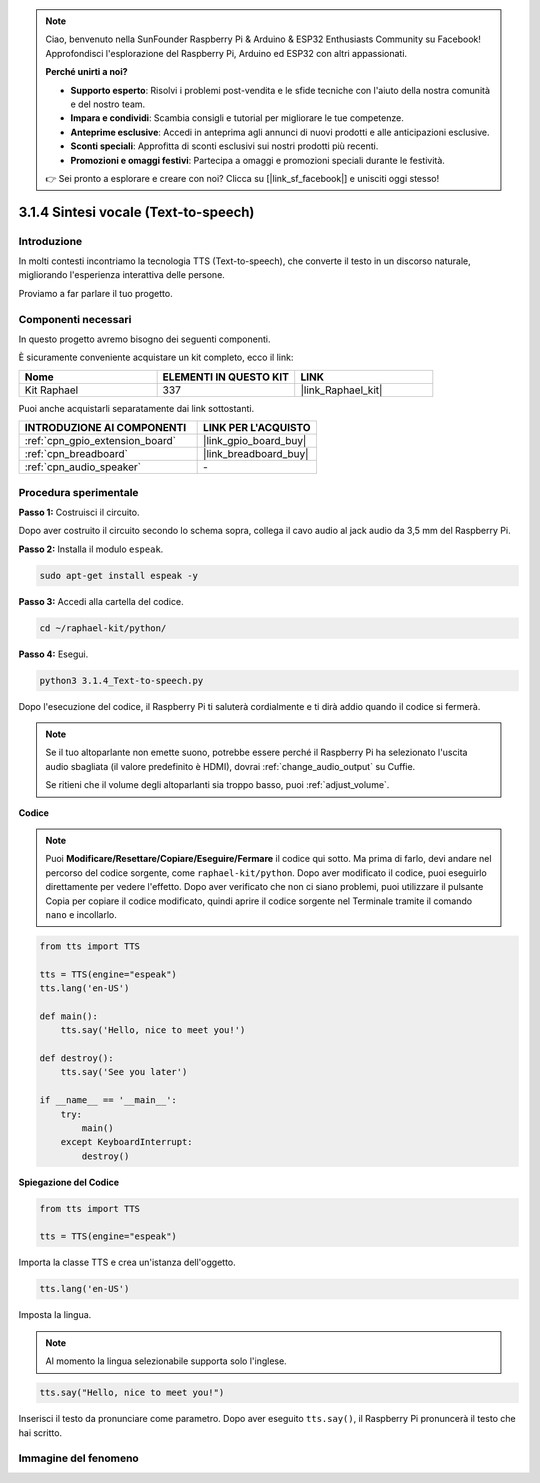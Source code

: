 .. note::

    Ciao, benvenuto nella SunFounder Raspberry Pi & Arduino & ESP32 Enthusiasts Community su Facebook! Approfondisci l'esplorazione del Raspberry Pi, Arduino ed ESP32 con altri appassionati.

    **Perché unirti a noi?**

    - **Supporto esperto**: Risolvi i problemi post-vendita e le sfide tecniche con l'aiuto della nostra comunità e del nostro team.
    - **Impara e condividi**: Scambia consigli e tutorial per migliorare le tue competenze.
    - **Anteprime esclusive**: Accedi in anteprima agli annunci di nuovi prodotti e alle anticipazioni esclusive.
    - **Sconti speciali**: Approfitta di sconti esclusivi sui nostri prodotti più recenti.
    - **Promozioni e omaggi festivi**: Partecipa a omaggi e promozioni speciali durante le festività.

    👉 Sei pronto a esplorare e creare con noi? Clicca su [|link_sf_facebook|] e unisciti oggi stesso!

.. _3.1.4_py:

3.1.4 Sintesi vocale (Text-to-speech)
============================================

Introduzione
--------------------

In molti contesti incontriamo la tecnologia TTS (Text-to-speech), che converte il testo in un discorso naturale, migliorando l'esperienza interattiva delle persone.

Proviamo a far parlare il tuo progetto.

Componenti necessari
------------------------------

In questo progetto avremo bisogno dei seguenti componenti.

.. image:: ../img/audio2.png
    :width: 700
    :align: center

È sicuramente conveniente acquistare un kit completo, ecco il link:

.. list-table::
    :widths: 20 20 20
    :header-rows: 1

    *   - Nome	
        - ELEMENTI IN QUESTO KIT
        - LINK
    *   - Kit Raphael
        - 337
        - |link_Raphael_kit|

Puoi anche acquistarli separatamente dai link sottostanti.

.. list-table::
    :widths: 30 20
    :header-rows: 1

    *   - INTRODUZIONE AI COMPONENTI
        - LINK PER L'ACQUISTO

    *   - :ref:`cpn_gpio_extension_board`
        - |link_gpio_board_buy|
    *   - :ref:`cpn_breadboard`
        - |link_breadboard_buy|
    *   - :ref:`cpn_audio_speaker`
        - \-

Procedura sperimentale
------------------------------

**Passo 1:** Costruisci il circuito.

.. image:: ../img/4.1.4fritzing.png
  :width: 800
  :align: center   

Dopo aver costruito il circuito secondo lo schema sopra, collega il cavo audio al jack audio da 3,5 mm del Raspberry Pi.

.. image:: ../img/audio4.png
    :width: 400
    :align: center

**Passo 2:** Installa il modulo ``espeak``.

.. raw:: html

   <run></run>

.. code-block::

    sudo apt-get install espeak -y

**Passo 3:** Accedi alla cartella del codice.

.. raw:: html

   <run></run>

.. code-block::

    cd ~/raphael-kit/python/

**Passo 4:** Esegui.

.. raw:: html

   <run></run>

.. code-block::

    python3 3.1.4_Text-to-speech.py

Dopo l'esecuzione del codice, il Raspberry Pi ti saluterà cordialmente e ti dirà addio quando il codice si fermerà.

.. note::

    Se il tuo altoparlante non emette suono, potrebbe essere perché il Raspberry Pi ha selezionato l'uscita audio sbagliata (il valore predefinito è HDMI), dovrai :ref:`change_audio_output` su Cuffie.

    Se ritieni che il volume degli altoparlanti sia troppo basso, puoi :ref:`adjust_volume`.

**Codice**

.. note::
    Puoi **Modificare/Resettare/Copiare/Eseguire/Fermare** il codice qui sotto. Ma prima di farlo, devi andare nel percorso del codice sorgente, come ``raphael-kit/python``. Dopo aver modificato il codice, puoi eseguirlo direttamente per vedere l'effetto. Dopo aver verificato che non ci siano problemi, puoi utilizzare il pulsante Copia per copiare il codice modificato, quindi aprire il codice sorgente nel Terminale tramite il comando ``nano`` e incollarlo.

.. raw:: html

    <run></run>

.. code-block:: python

    from tts import TTS

    tts = TTS(engine="espeak")
    tts.lang('en-US')

    def main():
        tts.say('Hello, nice to meet you!')

    def destroy():
        tts.say('See you later')

    if __name__ == '__main__':
        try:
            main()
        except KeyboardInterrupt:
            destroy()

**Spiegazione del Codice**

.. code-block:: python

    from tts import TTS

    tts = TTS(engine="espeak")

Importa la classe TTS e crea un'istanza dell'oggetto.

.. code-block:: python

    tts.lang('en-US')

Imposta la lingua.

.. note::
    Al momento la lingua selezionabile supporta solo l'inglese.

.. code-block:: python

    tts.say("Hello, nice to meet you!")

Inserisci il testo da pronunciare come parametro. Dopo aver eseguito ``tts.say()``, il Raspberry Pi pronuncerà il testo che hai scritto.

Immagine del fenomeno
----------------------------

.. image:: ../img/3.1.3audio.JPG
   :align: center

